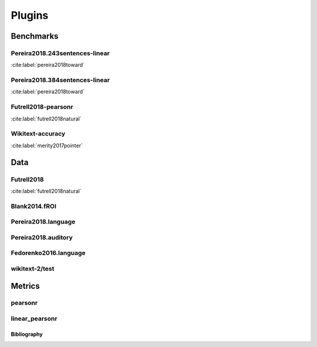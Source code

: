 .. _plugins:
=======
Plugins
=======

Benchmarks
~~~~~~~~~~
Pereira2018.243sentences-linear
+++++++++++++++++++++++++++++++
:cite:label:`pereira2018toward`

Pereira2018.384sentences-linear
+++++++++++++++++++++++++++++++
:cite:label:`pereira2018toward`

Futrell2018-pearsonr
++++++++++++++++++++
:cite:label:`futrell2018natural`

Wikitext-accuracy
+++++++++++++++++
:cite:label:`merity2017pointer`

Data
~~~~
Futrell2018
+++++++++++
:cite:label:`futrell2018natural`

Blank2014.fROI
++++++++++++++


Pereira2018.language
++++++++++++++++++++


Pereira2018.auditory
++++++++++++++++++++


Fedorenko2016.language
++++++++++++++++++++++


wikitext-2/test
+++++++++++++++


Metrics
~~~~~~~
pearsonr
++++++++


linear_pearsonr
+++++++++++++++


Bibliography
------------
.. bibliography::
   :all:
